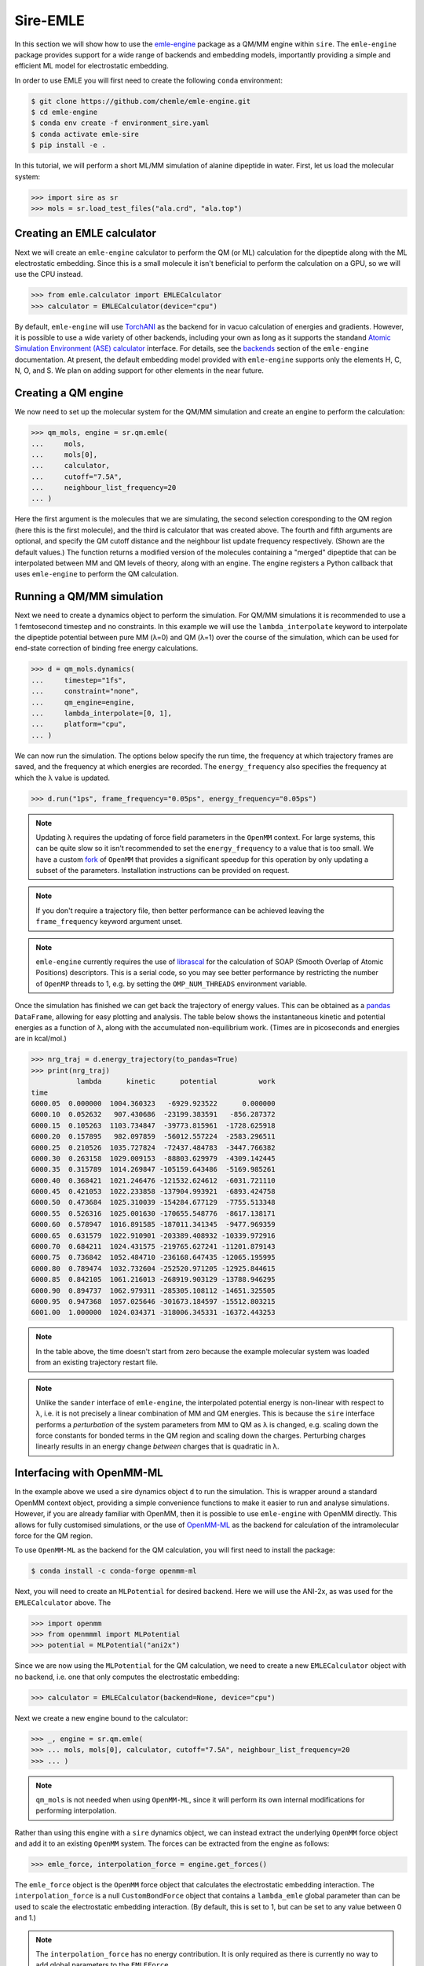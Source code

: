 =========
Sire-EMLE
=========

In this section we will show how to use the `emle-engine <https://github.com/chemle/emle-engine>`_
package as a QM/MM engine within ``sire``. The ``emle-engine`` package provides
support for a wide range of backends and embedding models, importantly providing
a simple and efficient ML model for electrostatic embedding.

In order to use EMLE you will first need to create the following ``conda``
environment:

.. code-block:: bash

   $ git clone https://github.com/chemle/emle-engine.git
   $ cd emle-engine
   $ conda env create -f environment_sire.yaml
   $ conda activate emle-sire
   $ pip install -e .

In this tutorial, we will perform a short ML/MM simulation of alanine dipeptide
in water. First, let us load the molecular system:

>>> import sire as sr
>>> mols = sr.load_test_files("ala.crd", "ala.top")

Creating an EMLE calculator
---------------------------

Next we will create an ``emle-engine`` calculator to perform the QM (or ML) calculation
for the dipeptide along with the ML electrostatic embedding. Since this is a small molecule
it isn't beneficial to perform the calculation on a GPU, so we will use the CPU instead.

>>> from emle.calculator import EMLECalculator
>>> calculator = EMLECalculator(device="cpu")

By default, ``emle-engine`` will use `TorchANI <https://aiqm.github.io/torchani/>`_
as the backend for in vacuo calculation of energies and gradients. However,
it is possible to use a wide variety of other backends, including your own
as long as  it supports the standand `Atomic Simulation Environment (ASE) <https://wiki.fysik.dtu.dk/ase/>`_
`calculator <https://wiki.fysik.dtu.dk/ase/ase/calculators/calculators.html>`_ interface.
For details, see the `backends <https://github.com/chemle/emle-engine#backends>`_
section of the ``emle-engine`` documentation. At present, the default embedding
model provided with ``emle-engine`` supports only the elements H, C, N, O, and S.
We plan on adding support for other elements in the near future.

Creating a QM engine
--------------------

We now need to set up the molecular system for the QM/MM simulation and create
an engine to perform the calculation:

>>> qm_mols, engine = sr.qm.emle(
...     mols,
...     mols[0],
...     calculator,
...     cutoff="7.5A",
...     neighbour_list_frequency=20
... )

Here the first argument is the molecules that we are simulating, the second
selection coresponding to the QM region (here this is the first molecule), and
the third is calculator that was created above. The fourth and fifth arguments
are optional, and specify the QM cutoff distance and the neighbour list update
frequency respectively. (Shown are the default values.) The function returns a
modified version of the molecules containing a "merged" dipeptide that can be
interpolated between MM and QM levels of theory, along with an engine. The
engine registers a Python callback that uses ``emle-engine`` to perform the QM
calculation.

Running a QM/MM simulation
--------------------------

Next we need to create a dynamics object to perform the simulation. For QM/MM
simulations it is recommended to use a 1 femtosecond timestep and no constraints.
In this example we will use the ``lambda_interpolate`` keyword to  interpolate
the dipeptide potential between pure MM (λ=0) and QM (λ=1) over the course of
the simulation, which can be used for end-state correction of binding free
energy calculations.

>>> d = qm_mols.dynamics(
...     timestep="1fs",
...     constraint="none",
...     qm_engine=engine,
...     lambda_interpolate=[0, 1],
...     platform="cpu",
... )

We can now run the simulation. The options below specify the run time, the
frequency at which trajectory frames are saved, and the frequency at which
energies are recorded. The ``energy_frequency`` also specifies the frequency
at which the λ value is updated.

>>> d.run("1ps", frame_frequency="0.05ps", energy_frequency="0.05ps")

.. note::

    Updating λ requires the updating of force field parameters in the ``OpenMM``
    context. For large systems, this can be quite slow so it isn't recommended
    to set the ``energy_frequency`` to a value that is too small. We have a custom
    `fork <https://github.com/chryswoods/openmm>`_ of ``OpenMM`` that provides a
    significant speedup for this operation by only updating a subset of the parameters.
    Installation instructions can be provided on request.

.. note::

    If you don't require a trajectory file, then better performance can be achieved
    leaving the ``frame_frequency`` keyword argument unset.

.. note::

    ``emle-engine`` currently requires the use of `librascal <https://lab-cosmo.github.io/librascal/#/>`_
    for the calculation of SOAP (Smooth Overlap of Atomic Positions) descriptors.
    This is a serial code, so you may see better performance by restricting the
    number of ``OpenMP`` threads to 1, e.g. by setting the ``OMP_NUM_THREADS``
    environment variable.

Once the simulation has finished we can get back the trajectory of energy values.
This can be obtained as a `pandas <https://pandas.pydata.org/>`_ ``DataFrame``,
allowing for easy plotting and analysis. The table below shows the instantaneous
kinetic and potential energies as a function of λ, along with the accumulated
non-equilibrium work. (Times are in picoseconds and energies are in kcal/mol.)

>>> nrg_traj = d.energy_trajectory(to_pandas=True)
>>> print(nrg_traj)
           lambda      kinetic      potential          work
time
6000.05  0.000000  1004.360323   -6929.923522      0.000000
6000.10  0.052632   907.430686  -23199.383591   -856.287372
6000.15  0.105263  1103.734847  -39773.815961  -1728.625918
6000.20  0.157895   982.097859  -56012.557224  -2583.296511
6000.25  0.210526  1035.727824  -72437.484783  -3447.766382
6000.30  0.263158  1029.009153  -88803.629979  -4309.142445
6000.35  0.315789  1014.269847 -105159.643486  -5169.985261
6000.40  0.368421  1021.246476 -121532.624612  -6031.721110
6000.45  0.421053  1022.233858 -137904.993921  -6893.424758
6000.50  0.473684  1025.310039 -154284.677129  -7755.513348
6000.55  0.526316  1025.001630 -170655.548776  -8617.138171
6000.60  0.578947  1016.891585 -187011.341345  -9477.969359
6000.65  0.631579  1022.910901 -203389.408932 -10339.972916
6000.70  0.684211  1024.431575 -219765.627241 -11201.879143
6000.75  0.736842  1052.484710 -236168.647435 -12065.195995
6000.80  0.789474  1032.732604 -252520.971205 -12925.844615
6000.85  0.842105  1061.216013 -268919.903129 -13788.946295
6000.90  0.894737  1062.979311 -285305.108112 -14651.325505
6000.95  0.947368  1057.025646 -301673.184597 -15512.803215
6001.00  1.000000  1024.034371 -318006.345331 -16372.443253

.. note::

   In the table above, the time doesn't start from zero because the example
   molecular system was loaded from an existing trajectory restart file.

.. note::

   Unlike the ``sander`` interface of ``emle-engine``, the interpolated potential
   energy is non-linear with respect to λ, i.e. it is not precisely a linear
   combination of MM and QM energies. This is because the ``sire`` interface
   performs a *perturbation* of the system parameters from MM to QM as λ is
   changed, e.g. scaling down the force constants for bonded terms in the QM
   region and scaling down the charges. Perturbing charges linearly results in
   an energy change *between* charges that is quadratic in λ.

Interfacing with OpenMM-ML
--------------------------

In the example above we used a sire dynamics object ``d`` to run the simulation.
This is wrapper around a standard OpenMM context object, providing a simple
convenience functions to make it easier to run and analyse simulations. However,
if you are already familiar with OpenMM, then it is possible to use ``emle-engine``
with OpenMM directly. This allows for fully customised simulations, or the use
of `OpenMM-ML <https://github.com/openmm/openmm-ml>`_ as the backend for
calculation of the intramolecular force for the QM region.

To use ``OpenMM-ML`` as the backend for the QM calculation, you will first need
to install the package:

.. code-block:: bash

   $ conda install -c conda-forge openmm-ml

Next, you will need to create an ``MLPotential`` for desired backend. Here we
will use the ANI-2x, as was used for the ``EMLECalculator`` above. The

>>> import openmm
>>> from openmmml import MLPotential
>>> potential = MLPotential("ani2x")

Since we are now using the ``MLPotential`` for the QM calculation, we need to
create a new ``EMLECalculator`` object with no backend, i.e. one that only
computes the electrostatic embedding:

>>> calculator = EMLECalculator(backend=None, device="cpu")

Next we create a new engine bound to the calculator:

>>> _, engine = sr.qm.emle(
>>> ... mols, mols[0], calculator, cutoff="7.5A", neighbour_list_frequency=20
>>> ... )

.. note::

    ``qm_mols`` is not needed when using ``OpenMM-ML``, since it will perform
    its own internal modifications for performing interpolation.

Rather than using this engine with a ``sire`` dynamics object, we can instead
extract the underlying ``OpenMM`` force object and add it to an existing
``OpenMM`` system. The forces can be extracted from the engine as follows:

>>> emle_force, interpolation_force = engine.get_forces()

The ``emle_force`` object is the ``OpenMM`` force object that calculates the
electrostatic embedding interaction. The ``interpolation_force`` is a null
``CustomBondForce`` object that contains a ``lambda_emle`` global parameter
than can be used to scale the electrostatic embedding interaction. (By default,
this is set to 1, but can be set to any value between 0 and 1.)

.. note::

    The ``interpolation_force`` has no energy contribution. It is only required
    as there is currently no way to add global parameters to the ``EMLEForce``.

Next we need to save the original molecular system to disk so that we can load it
with ``OpenMM``. Here we will use AMBER format files, but any format supported by
``OpenMM`` can be used.

>>> sr.save(mols, "ala", ["prm7", "rst7"])

We can now read them back in with ``OpenMM``:

>>> prmtop = openmm.app.AmberPrmtopFile("ala.prm7")
>>> inpcrd = openmm.app.AmberInpcrdFile("ala.rst7")

Next we use the ``prmtop`` to create the MM system:

>>> mm_system = prmtop.createSystem(
...     nonbondedMethod=openmm.app.PME,
...     nonbondedCutoff=1 * openmm.unit.nanometer,
...     constraints=openmm.app.HBonds,
... )

In oder to create the ML system, we first define the ML region. This is a list
of atom indices that are to be treated with the ML model.

>>> ml_atoms = list(range(qm_mols[0].num_atoms()))

We can now create the ML system:

>>> ml_system = potential.createMixedSystem(
...     prmtop.topology, mm_system, ml_atoms, interpolate=True
... )

By setting ``interpolate=True`` we are telling the ``MLPotential`` to create
a *mixed* system that can be interpolated between MM and ML levels of theory
using the ``lambda_interpolate`` global parameter. (By default this is set to 1.)

.. note::

    If you choose not to add the ``emle`` interpolation force to the system, then
    the ``EMLEForce`` will also use the ``lambda_interpolate`` global parameter.
    This allows for the electrostatic embedding to be alongside or independent of
    the ML model.

We can now add the ``emle`` forces to the system:

>>> ml_system.addForce(emle_force)
>>> ml_system.addForce(interpolation_force)

In order to ensure that ``OpenMM-ML`` doesn't perform mechanical embedding, we
next need to zero the charges of the QM atoms in the MM system:

>>> for force in ml_system.getForces():
...     if isinstance(force, mm.NonbondedForce):
...         for i in ml_atoms:
...             _, sigma, epsilon = force.getParticleParameters(i)
...             force.setParticleParameters(i, 0, sigma, epsilon)

In order to run a simulation we need to create an integrator and context. First
we create the integrator:

>>> integrator = openmm.LangevinMiddleIntegrator(
...     300 * openmm.unit.kelvin,
...     1.0 / openmm.unit.picosecond,
...     0.002 * openmm.unit.picosecond,
... )

And finally the context:

>>> context = openmm.Context(ml_system, integrator)
>>> context.setPositions(inpcrd.positions)

Creating an EMLE torch module
-----------------------------

As well as the ``EMLECalculator``, the ``emle-engine`` package provides Torch
modules for the calculation of the electrostatic embedding. These can be used
to create derived modules for the calculation of in vacuo and electrostatic
embedding energies for different backends. For example, we provide an optimised
``ANI2xEMLE`` module that can be used to add electrostatic embedding to the
existing ``ANI2x`` model from `TorchANI <https://aiqm.github.io/torchani/>`_.

.. note::

    Torch support is currently not available for our Windows conda pacakge
    since ``pytorch`` is not available for Windows on the ``conda-forge``.
    It is possible to compile Sire from source using a local ``pytorch``
    installation, or using the pacakge from the official ``pytorch`` conda
    channel.

As an example for how to use the module, let's again use the example alanine
dipeptide system. First, let's reload the system and center the solute within
the simulation box:

>>> mols = sr.load_test_files("ala.crd", "ala.top")
>>> center = mols[0].coordinates()
>>> mols.make_whole(center=center)

To obtain the point charges around the QM region we can take advantage of
Sire's powerful search syntax, e.g:

>>> mols["mols within 7.5 of molidx 0"].view()

.. image:: images/ala.png
   :target: images/ala.png
   :alt: Alanine-dipeptide in water.

Next we will set the device and dtype for our Torch tensors:

>>> import torch
>>> device = torch.device("cuda")
>>> dtype = torch.float32

Now we can create the input tensors for our calculation. First the coordinates
of the QM region:

>>> coords_qm = torch.tensor(
...     sr.io.get_coords_array(mols[0]),
...     device=device,
...     dtype=dtype,
...     requires_grad=True,
... )

Next the coordinates of the MM region, which can be obtained using the search
term above:

>>> mm_atoms = mols["water within 7.5 of molidx 0"].atoms()
>>> coords_mm = torch.tensor(
...     sr.io.get_coords_array(mm_atoms),
...     device=device,
...     dtype=dtype,
...     requires_grad=True,
... )

Now the atomic numbers for the atoms within the QM region:

>>> atomic_numbers = torch.tensor(
...     [element.num_protons() for element in mols[0].property("element")],
...     device=device,
...     dtype=torch.int64,
... )

And finally the charges of the MM atoms:

>>> charges_mm = torch.tensor([atom.property("charge").value() for atom in mm_atoms],
...     device=device,
...     dtype=dtype
... )

In order to perform a calculation we need to create an instance of the
``ANI2xEMLE`` module:

>>> from emle.models import ANI2xEMLE
>>> model = ANI2xEMLE().to(device)

.. note::

    The ``ANI2xEMLE`` model currently requires the ``feature_aev`` branch of
    ``emle-engine``, which can be installed with the following command:
    ``pip install git+https://github.com/chemle/emle-engine.git@feature_aev``

We can now calculate the in vacuo and electrostatic embedding energies:

>>> energies = model(atomic_numbers, charges_mm, coords_qm, coords_mm)
>>> print(energies)
tensor([-4.9570e+02, -4.2597e-02, -1.2952e-02], device='cuda:0',
       dtype=torch.float64, grad_fn=<StackBackward0>)

The first element of the tensor is the in vacuo energy of the QM region, the
second is the static electrostatic embedding energy, and the third is the
induced electrostatic embedding energy.

Then we can use ``autograd`` to compute the gradients of the energies with respect
to the QM and MM coordinates:

>>> grad_qm, grad_mm = torch.autograd.grad(energies.sum(), (coords_qm, coords_mm))
>>> print(grad_qm)
>>> print(grad_mm)
tensor([[-2.4745e-03, -1.2421e-02,  1.1079e-02],
        [-7.0100e-03, -2.9659e-02, -6.8182e-03],
        [-1.8393e-03,  1.1682e-02,  1.1509e-02],
        [-3.4777e-03,  1.5750e-03, -1.9650e-02],
        [-3.4737e-02,  7.3493e-02,  3.7996e-02],
        [-9.3575e-03, -3.7101e-02, -2.0774e-02],
        [ 9.2816e-02, -7.5343e-03, -5.0656e-02],
        [ 4.9443e-03,  1.1114e-02, -4.0737e-04],
        [-1.6362e-03,  3.0464e-03,  3.0192e-02],
        [-6.2813e-03, -1.3678e-02, -3.4606e-03],
        [ 4.5878e-03,  3.0234e-02, -2.9871e-02],
        [-3.8999e-03, -1.3376e-02, -2.6382e-03],
        [ 4.4184e-03, -7.4247e-03,  5.1742e-04],
        [ 8.8851e-05, -8.5786e-03,  1.2712e-02],
        [-5.9939e-02,  1.1648e-01,  1.6692e-01],
        [-6.4231e-03, -4.4771e-02,  3.0655e-03],
        [ 1.1274e-01, -6.4833e-02, -1.5494e-01],
        [ 1.8500e-03,  5.5206e-03, -7.0060e-03],
        [-6.3634e-02, -1.5340e-02, -2.7031e-03],
        [ 7.7061e-03,  3.7852e-02,  6.0927e-03],
        [-2.9915e-03, -3.5084e-02,  2.3909e-02],
        [-1.5018e-02,  8.6911e-03, -2.5789e-03]], device='cuda:0')
tensor([[ 1.8065e-03, -1.4048e-03, -6.0694e-04],
        [-9.0640e-04,  5.1307e-04,  9.6374e-06],
        [-8.4827e-04,  9.5815e-04,  1.7164e-04],
        ...,
        [-5.7833e-04, -1.9125e-04,  2.0395e-03],
        [ 3.2311e-04,  2.1525e-04, -7.8029e-04],
        [ 3.5424e-04,  4.0781e-04, -1.5014e-03]], device='cuda:0')

The model is serialisable, so can be saved and loaded using the standard
``torch.jit`` functions, e.g.:

>>> script_model = torch.jit.script(model)
>>> torch.jit.save(script_model, "ani2xemle.pt")

It is also possible to use the model with Sire when performing QM/MM dynamics:

>>> qm_mols, engine = sr.qm.emle(
...     mols, mols[0], model, cutoff="7.5A", neighbour_list_frequency=20
... )

The model will be serialised and loaded into a C++ ``TorchQMEngine`` object,
bypassing the need for a Python callback.
